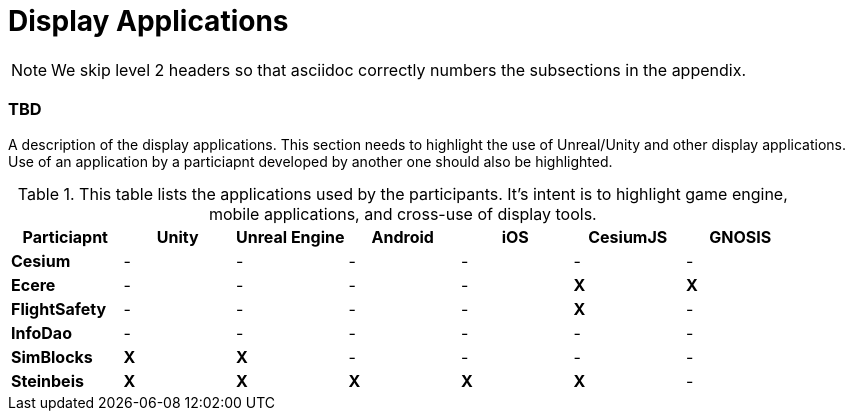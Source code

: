 [appendix]
[[Display-Applications]]
= Display Applications

NOTE: We skip level 2 headers so that asciidoc correctly numbers the subsections in the appendix.

=== TBD

A description of the display applications. This section needs to highlight the use of Unreal/Unity and other display applications. Use of an application by a particiapnt developed by another one should also be highlighted.

[#table_annex-display-applications,reftext='{table-caption} {counter:table-num}']
.This table lists the applications used by the participants. It's intent is to highlight game engine, mobile applications, and cross-use of display tools.
[cols="1,^1,^1,^1,^1,^1,^1",options="header",align="center"]
|===
|*Particiapnt* |*Unity*|*Unreal Engine*|*Android*|*iOS*|*CesiumJS*|*GNOSIS*
|*Cesium*      |  -  |  -  |  -  |  -  |  -  |  -  
|*Ecere*       |  -  |  -  |  -  |  -  | *X* |  *X* 
|*FlightSafety*|  -  |  -  |  -  |  -  | *X* |  -  
|*InfoDao*     |  -  |  -  |  -  |  -  |  -  |  -  
|*SimBlocks*   | *X* | *X* |  -  |  -  |  -  |  -  
|*Steinbeis*   | *X* | *X* | *X* | *X* | *X* |  -  
|===

